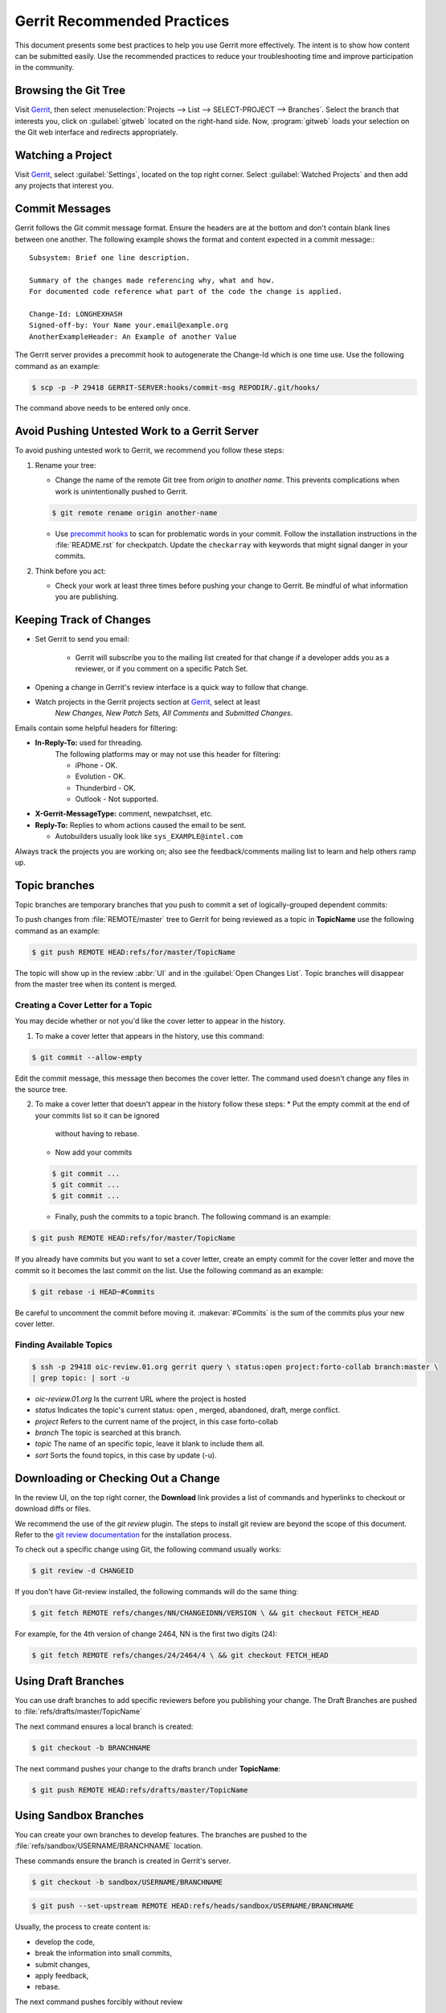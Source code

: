 .. _gerrit_practices:

Gerrit Recommended Practices
############################

This document presents some best practices to help you use Gerrit more
effectively.  The intent is to show how content can be submitted easily. Use the
recommended practices to reduce your troubleshooting time and improve
participation in the community.

Browsing the Git Tree
*********************

Visit `Gerrit`_, then select
:menuselection:`Projects --> List --> SELECT-PROJECT --> Branches`.  Select
the branch that interests you, click on :guilabel:`gitweb` located on the
right-hand side.  Now, :program:`gitweb` loads your selection on the Git web
interface and redirects appropriately.

.. _Gerrit: http://oic-review.01.org/gerrit/

Watching a Project
******************

Visit `Gerrit`_, select :guilabel:`Settings`, located on the top right corner.
Select :guilabel:`Watched Projects` and then add any projects that interest you.


Commit Messages
***************

Gerrit follows the Git commit message format. Ensure the headers are at the
bottom and don't contain blank lines between one another. The following example
shows the format and content expected in a commit message:::

   Subsystem: Brief one line description.

   Summary of the changes made referencing why, what and how.
   For documented code reference what part of the code the change is applied.

   Change-Id: LONGHEXHASH
   Signed-off-by: Your Name your.email@example.org
   AnotherExampleHeader: An Example of another Value

The Gerrit server provides a precommit hook to autogenerate the Change-Id which
is one time use.  Use the following command as an example:

.. code-block:: console

   $ scp -p -P 29418 GERRIT-SERVER:hooks/commit-msg REPODIR/.git/hooks/

The command above needs to be entered only once.


Avoid Pushing Untested Work to a Gerrit Server
**********************************************

To avoid pushing untested work to Gerrit, we recommend you follow these steps:

1. Rename your tree:

   - Change the name of the remote Git tree from *origin* to *another name*.
     This prevents complications when work is unintentionally pushed to Gerrit.

   .. code-block:: console

      $ git remote rename origin another-name

   - Use `precommit hooks`_ to scan for problematic words in your commit.
     Follow the installation instructions in the :file:`README.rst` for
     checkpatch.
     Update the :literal:`checkarray` with keywords that might signal danger in
     your commits.

   .. _precommit hooks: https://github.com/niden/Git-Pre-Commit-Hook-for-certain-words

2. Think before you act:

   - Check your work at least three times before pushing your change to Gerrit.
     Be mindful of what information you are publishing.

Keeping Track of Changes
************************

* Set Gerrit to send you email:

   - Gerrit will subscribe you to the mailing list created for that change if a
     developer adds you as a reviewer, or if you comment on a specific Patch
     Set.

* Opening a change in Gerrit's review interface is a quick way to follow that
  change.

* Watch projects in the Gerrit projects section at `Gerrit`_, select at least
   *New Changes, New Patch Sets, All Comments* and *Submitted Changes*.


Emails contain some helpful headers for filtering:

* **In-Reply-To:** used for threading.
   The following platforms may or may not use this header for filtering:

   - iPhone - OK.
   - Evolution - OK.
   - Thunderbird - OK.
   - Outlook - Not supported.

* **X-Gerrit-MessageType:** comment, newpatchset, etc.
* **Reply-To:** Replies to whom actions caused the email to be sent.

  - Autobuilders usually look like ``sys_EXAMPLE@intel.com``

Always track the projects you are working on; also see the feedback/comments
mailing list to learn and help others ramp up.


Topic branches
**************

Topic branches are temporary branches that you push to commit a set of
logically-grouped dependent commits:

To push changes from :file:`REMOTE/master` tree to Gerrit for being reviewed as
a topic in  **TopicName** use the following command as an example:

.. code-block:: console

   $ git push REMOTE HEAD:refs/for/master/TopicName

The topic will show up in the review :abbr:`UI` and in the
:guilabel:`Open Changes List`.  Topic branches will disappear from the master
tree when its content is merged.


Creating a Cover Letter for a Topic
===================================

You may decide whether or not you'd like the cover letter to appear in the
history.

1. To make a cover letter that appears in the history, use this command:

.. code-block:: console

   $ git commit --allow-empty

Edit the commit message, this message then becomes the cover letter.
The command used doesn't change any files in the source tree.

2. To make a cover letter that doesn't appear in the history follow these steps:
   * Put the empty commit at the end of your commits list so it can be ignored
     without having to rebase.
   * Now add your commits

   .. code-block:: console

      $ git commit ...
      $ git commit ...
      $ git commit ...

   * Finally, push the commits to a topic branch.  The following command is an
     example:

.. code-block:: console

   $ git push REMOTE HEAD:refs/for/master/TopicName

If you already have commits but you want to set a cover letter, create an empty
commit for the cover letter and move the commit so it becomes the last commit
on the list. Use the following command as an example:

.. code-block:: console

   $ git rebase -i HEAD~#Commits

Be careful to uncomment the commit before moving it.
:makevar:`#Commits` is the sum of the commits plus your new cover letter.


Finding Available Topics
========================

.. code-block:: console

   $ ssh -p 29418 oic-review.01.org gerrit query \ status:open project:forto-collab branch:master \
   | grep topic: | sort -u

* *oic-review.01.org* Is the current URL where the project is hosted
* *status* Indicates the topic's current status: open , merged, abandoned,
  draft, merge conflict.
* *project* Refers to the current name of the project, in this case forto-collab
* *branch* The topic is searched at this branch.
* *topic* The name of an specific topic, leave it blank to include them all.
* *sort* Sorts the found topics, in this case by update (-u).

Downloading or Checking Out a Change
************************************

In the review UI, on the top right corner, the **Download** link provides a
list of commands and hyperlinks to checkout or download diffs or files.

We recommend the use of the *git review* plugin.
The steps to install git review are beyond the scope of this document.
Refer to the `git review documentation`_ for the installation process.

.. _git review documentation: https://wiki.openstack.org/wiki/Documentation/HowTo/FirstTimers

To check out a specific change using Git, the following command usually works:

.. code-block:: console

   $ git review -d CHANGEID

If you don't have Git-review installed, the following commands will do the same
thing:

.. code-block:: console

   $ git fetch REMOTE refs/changes/NN/CHANGEIDNN/VERSION \ && git checkout FETCH_HEAD

For example, for the 4th version of change 2464, NN is the first two digits
(24):

.. code-block:: console

   $ git fetch REMOTE refs/changes/24/2464/4 \ && git checkout FETCH_HEAD


Using Draft Branches
********************

You can use draft branches to add specific reviewers before you publishing your
change.  The Draft Branches are pushed to :file:`refs/drafts/master/TopicName`

The next command ensures a local branch is created:

.. code-block:: console

   $ git checkout -b BRANCHNAME


The next command pushes your change to the drafts branch under **TopicName**:

.. code-block:: console

   $ git push REMOTE HEAD:refs/drafts/master/TopicName



Using Sandbox Branches
**********************

You can create your own branches to develop features. The branches are pushed to
the :file:`refs/sandbox/USERNAME/BRANCHNAME` location.

These commands ensure the branch is created in Gerrit's server.

.. code-block:: console

   $ git checkout -b sandbox/USERNAME/BRANCHNAME

.. code-block:: console

   $ git push --set-upstream REMOTE HEAD:refs/heads/sandbox/USERNAME/BRANCHNAME

Usually, the process to create content is:

* develop the code,
* break the information into small commits,
* submit changes,
* apply feedback,
* rebase.

The next command pushes forcibly without review

.. code-block:: console

   $ git push REMOTE sandbox/USERNAME/BRANCHNAME

You can also push forcibly with review

.. code-block:: console

   $ git push REMOTE HEAD:ref/for/sandbox/USERNAME/BRANCHNAME


Updating the Version of a Change
*********************************

During the review process, you might be asked to update your change. It is
possible to submit multiple versions of the same change. Each version of the
change is called a patch set.

Always maintain the **Change-Id** that was assigned.
For example, there is a list of commits, **c0...c7**, which were submitted as a
topic branch:

.. code-block:: console

   $ git log REMOTE/master..master

   c0
   ...
   c7

   $ git push REMOTE HEAD:refs/for/master/SOMETOPIC

After you get reviewers' feedback, there are changes in **c3** and **c4** that
must be fixed.  If the fix requires rebasing, rebasing changes the commit Ids,
see the :ref:`rebasing` section for more information. However, you must keep
the same Change-Id and push the changes again:

.. code-block:: console

   $ git push REMOTE HEAD:refs/for/master/SOMETOPIC

This new push creates a patches revision, your local history is then cleared.
However you can still access the history of your changes in Gerrit on the
:guilabel:`review UI` section, for each change.

It is also permitted to add more commits when pushing new versions.

.. _rebasing:

Rebasing
********

Rebasing is usually the last step before pushing changes to Gerrit; this allows
you to make the necessary *Change-Ids*.  The *Change-Ids* must be kept the same.

* **squash:** mixes two or more commits into a single one.
* **reword:** changes the commit message.
* **edit:** changes the commit content.
* **reorder:** allows you to interchange the order of the commits.
* **rebase:** stacks the commits on top of the master.

For more information you can visit `Atlasian`_ , `git book`_  and `git rebase`_.

.. _Atlasian: https://www.atlassian.com/git/tutorials/rewriting-history/
.. _git book: http://git-scm.com/book/en/v2/Git-Branching-Rebasing
.. _git rebase: http://www.slideshare.net/forvaidya/git-rebase-howto

Rebasing During a Pull
**********************

Before pushing a rebase to your master, ensure that the history has a
consecutive order.

For example, your :file:`REMOTE/master` has the list of commits from **a0** to
**a4**; Then, your changes **c0...c7** are on top of **a4**; thus:

.. code-block:: console

   $ git log --oneline REMOTE/master..master

   a0
   a1
   a2
   a3
   a4
   c0
   c1
   ...
   c7

If :file:`REMOTE/master` receives commits **a5**, **a6** and **a7**. Pull with a
rebase as follows:

.. code-block:: console

   $ git pull --rebase REMOTE master

This pulls **a5-a7** and re-apply **c0-c7** on top of them:


.. code-block:: console

   $ git log --oneline REMOTE/master..master
   a0
   ...
   a7
   c0
   c1
   ...
   c7

Getting Better Logs from Git
****************************

Use these commands to change the configuration of Git in order to produce better
logs:

.. code-block:: console

   $ git config log.abbrevCommit true

The command above sets the log to abbreviate the commits' hash.

.. code-block:: console

   $ git config log.abbrev 5

The command above sets the abbreviation length to the last 5 characters of the
hash.

.. code-block:: console

   $ git config format.pretty oneline

The command above avoids the insertion of an unnecessary line before the Author
line.

To make these configuration changes specifically for the current Git user,
you must add the path option :option:`–-global` to :command:`config` as follows:

.. code-block:: console

   $ git config –-global log.abbrevCommit true
   $ git config –-global log.abbrev 5
   $ git config –-global format.pretty oneline
